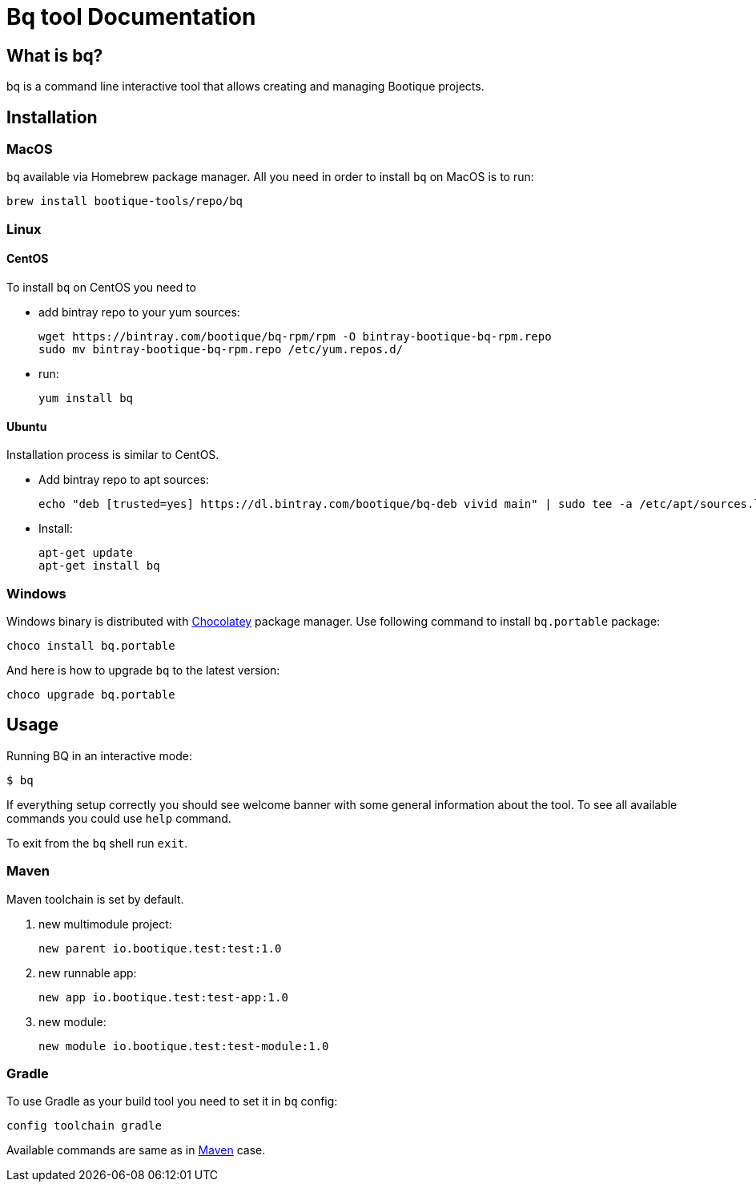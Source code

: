 // Licensed to ObjectStyle LLC under one
// or more contributor license agreements.  See the NOTICE file
// distributed with this work for additional information
// regarding copyright ownership.  The ObjectStyle LLC licenses
// this file to you under the Apache License, Version 2.0 (the
// "License"); you may not use this file except in compliance
// with the License.  You may obtain a copy of the License at
//
//   http://www.apache.org/licenses/LICENSE-2.0
//
// Unless required by applicable law or agreed to in writing,
// software distributed under the License is distributed on an
// "AS IS" BASIS, WITHOUT WARRANTIES OR CONDITIONS OF ANY
// KIND, either express or implied.  See the License for the
// specific language governing permissions and limitations
// under the License.

:bq-header: _index/header.html

= Bq tool Documentation

== What is bq?

bq is a command line interactive tool that allows creating and managing Bootique projects.

== Installation

=== MacOS

`bq` available via Homebrew package manager. All you need in order to install `bq` on MacOS is to run:

[source,bash]
----
brew install bootique-tools/repo/bq
----

=== Linux

==== CentOS
To install `bq` on CentOS you need to

* add bintray repo to your yum sources:
+
[source,shell]
----
wget https://bintray.com/bootique/bq-rpm/rpm -O bintray-bootique-bq-rpm.repo
sudo mv bintray-bootique-bq-rpm.repo /etc/yum.repos.d/
----
* run:
+
[source,bash]
----
yum install bq
----

==== Ubuntu
Installation process is similar to CentOS.

* Add bintray repo to apt sources:
+
[source,bash]
----
echo "deb [trusted=yes] https://dl.bintray.com/bootique/bq-deb vivid main" | sudo tee -a /etc/apt/sources.list
----
* Install:
+
[source,bash]
----
apt-get update
apt-get install bq
----

=== Windows

Windows binary is distributed with https://chocolatey.org[Chocolatey] package manager.
Use following command to install `bq.portable` package:

[source,bash]
----
choco install bq.portable
----

And here is how to upgrade `bq` to the latest version:

[source,bash]
----
choco upgrade bq.portable
----


== Usage

Running BQ in an interactive mode:

[source,bash]
----
$ bq
----

If everything setup correctly you should see welcome banner with some general information about the tool.
To see all available commands you could use `help` command.

To exit from the `bq` shell run `exit`.

=== Maven

Maven toolchain is set by default.

1. new multimodule project:
+
[source,bash]
----
new parent io.bootique.test:test:1.0
----

2. new runnable app:
+
[source,bash]
----
new app io.bootique.test:test-app:1.0
----

3. new module:
+
[source,bash]
----
new module io.bootique.test:test-module:1.0
----

=== Gradle

To use Gradle as your build tool you need to set it in `bq` config:

[source,bash]
----
config toolchain gradle
----

Available commands are same as in <<Maven>> case.
